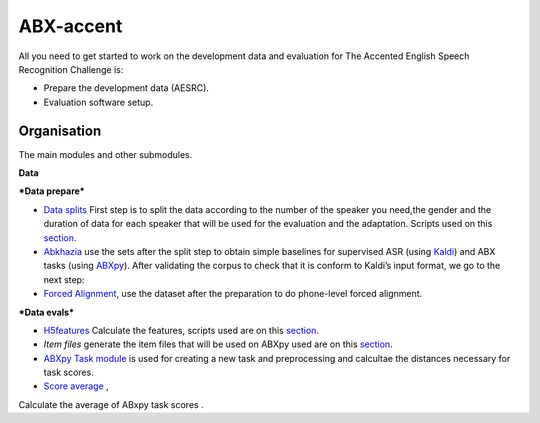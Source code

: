 ABX-accent 
==============
All you need to get started to work on the development data and evaluation for The Accented English Speech Recognition Challenge is:

- Prepare the development data (AESRC).
- Evaluation software setup.
 

Organisation
------------

The main modules and other submodules.

**Data**

***Data prepare***

- `Data splits <https://github.com/bootphon/AESRC/results/splits>`_
  First step is to split the data according to the number of the speaker you need,the gender and the duration of data for each speaker that will be used for the evaluation and the adaptation.
  Scripts used on this `section <https://github.com/bootphon/AESRC/bin/prepare/splits>`_.

- `Abkhazia <https://github.com/bootphon/abkhazia/tree/aesrc>`__
  use the sets after the split step to obtain simple baselines for
  supervised ASR (using `Kaldi <http://kaldi-asr.org>`_) and ABX tasks
  (using `ABXpy <https://github.com/bootphon/ABXpy>`_).
  After validating the corpus to check that it is conform to Kaldi’s input format, we go to the next step:

- `Forced Alignment <https://docs.cognitive-ml.fr/abkhazia/abkhazia_force_align.html>`_, use the dataset after the preparation to do phone-level forced alignment.

***Data evals***

- `H5features
  <http://h5features.readthedocs.org/en/latest/h5features.html>`_ 
  Calculate the features, scripts used are on this `section <https://github.com/bootphon/AESRC/bin/evals/h5f>`_.

- `Item files` 
  generate the item files that will be used on ABXpy used are on this `section <https://github.com/bootphon/AESRC/bin/evals/items>`_.

- `ABXpy Task module <https://docs.cognitive-ml.fr/ABXpy/ABXpy.html#task-module>`_ is
  used for creating a new task and preprocessing and calcultae the distances necessary for task scores.

- `Score average <https://github.com/bootphon/AESRC/results/average>`_ ,
Calculate the average of ABxpy task scores .



